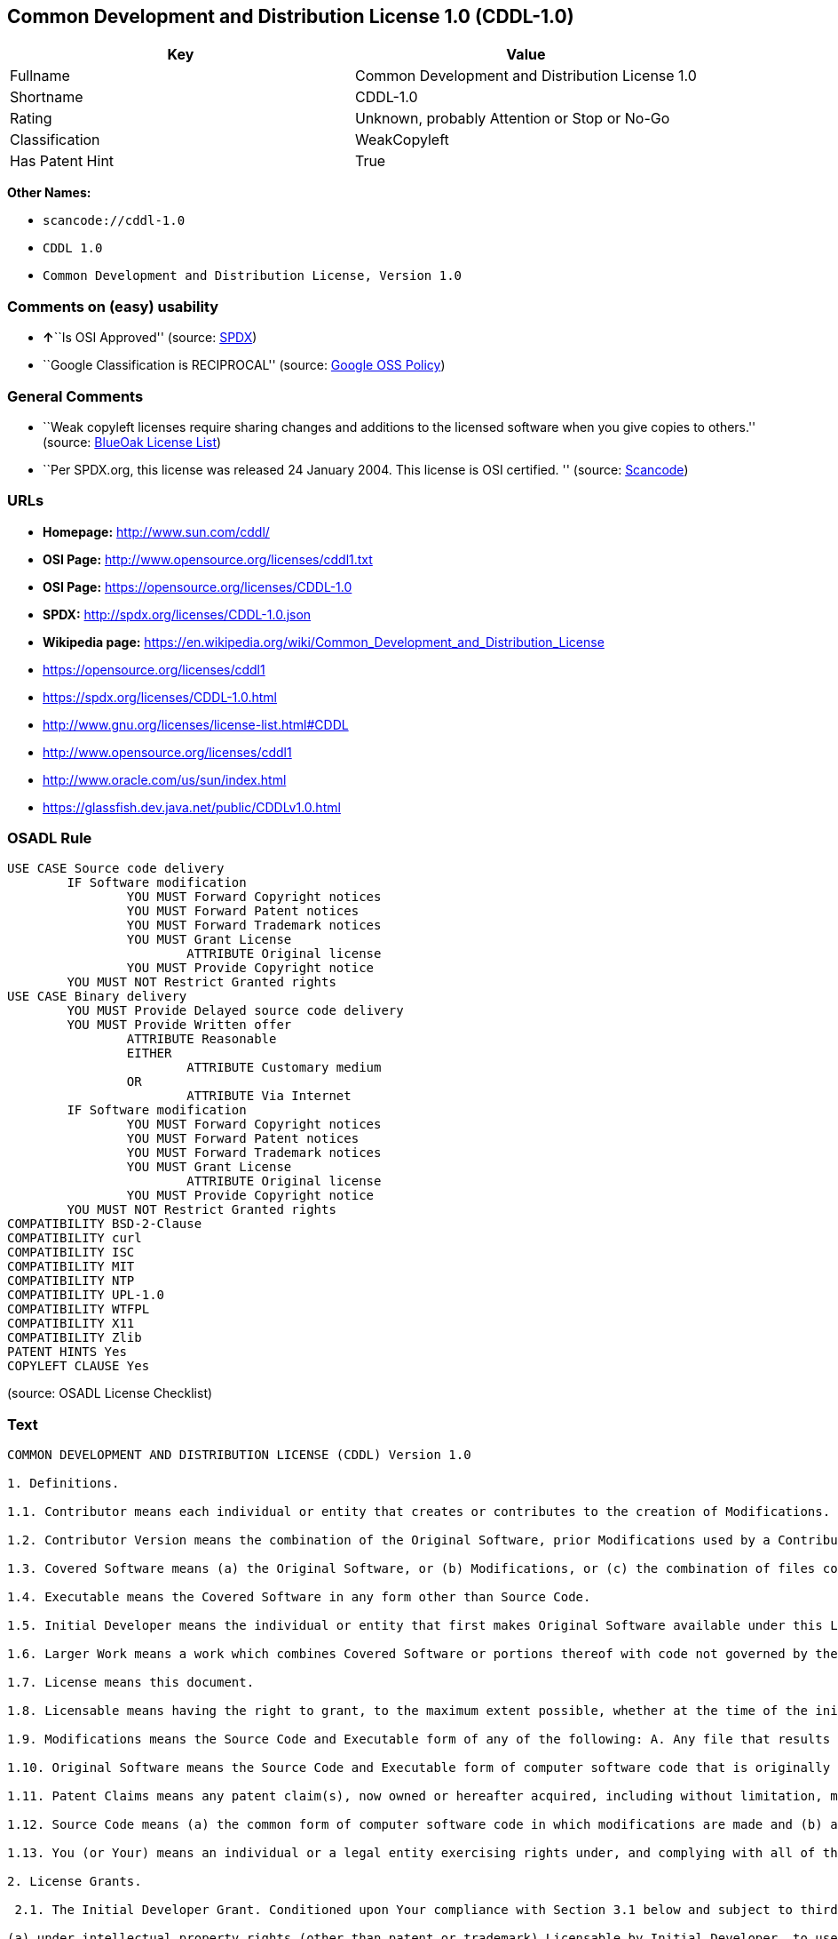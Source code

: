 == Common Development and Distribution License 1.0 (CDDL-1.0)

[cols=",",options="header",]
|===
|Key |Value
|Fullname |Common Development and Distribution License 1.0
|Shortname |CDDL-1.0
|Rating |Unknown, probably Attention or Stop or No-Go
|Classification |WeakCopyleft
|Has Patent Hint |True
|===

*Other Names:*

* `+scancode://cddl-1.0+`
* `+CDDL 1.0+`
* `+Common Development and Distribution License, Version 1.0+`

=== Comments on (easy) usability

* **↑**``Is OSI Approved'' (source:
https://spdx.org/licenses/CDDL-1.0.html[SPDX])
* ``Google Classification is RECIPROCAL'' (source:
https://opensource.google.com/docs/thirdparty/licenses/[Google OSS
Policy])

=== General Comments

* ``Weak copyleft licenses require sharing changes and additions to the
licensed software when you give copies to others.'' (source:
https://blueoakcouncil.org/copyleft[BlueOak License List])
* ``Per SPDX.org, this license was released 24 January 2004. This
license is OSI certified. '' (source:
https://github.com/nexB/scancode-toolkit/blob/develop/src/licensedcode/data/licenses/cddl-1.0.yml[Scancode])

=== URLs

* *Homepage:* http://www.sun.com/cddl/
* *OSI Page:* http://www.opensource.org/licenses/cddl1.txt
* *OSI Page:* https://opensource.org/licenses/CDDL-1.0
* *SPDX:* http://spdx.org/licenses/CDDL-1.0.json
* *Wikipedia page:*
https://en.wikipedia.org/wiki/Common_Development_and_Distribution_License
* https://opensource.org/licenses/cddl1
* https://spdx.org/licenses/CDDL-1.0.html
* http://www.gnu.org/licenses/license-list.html#CDDL
* http://www.opensource.org/licenses/cddl1
* http://www.oracle.com/us/sun/index.html
* https://glassfish.dev.java.net/public/CDDLv1.0.html

=== OSADL Rule

....
USE CASE Source code delivery
	IF Software modification
		YOU MUST Forward Copyright notices
		YOU MUST Forward Patent notices
		YOU MUST Forward Trademark notices
		YOU MUST Grant License
			ATTRIBUTE Original license
		YOU MUST Provide Copyright notice
	YOU MUST NOT Restrict Granted rights
USE CASE Binary delivery
	YOU MUST Provide Delayed source code delivery
	YOU MUST Provide Written offer
		ATTRIBUTE Reasonable
		EITHER
			ATTRIBUTE Customary medium
		OR
			ATTRIBUTE Via Internet
	IF Software modification
		YOU MUST Forward Copyright notices
		YOU MUST Forward Patent notices
		YOU MUST Forward Trademark notices
		YOU MUST Grant License
			ATTRIBUTE Original license
		YOU MUST Provide Copyright notice
	YOU MUST NOT Restrict Granted rights
COMPATIBILITY BSD-2-Clause
COMPATIBILITY curl
COMPATIBILITY ISC
COMPATIBILITY MIT
COMPATIBILITY NTP
COMPATIBILITY UPL-1.0
COMPATIBILITY WTFPL
COMPATIBILITY X11
COMPATIBILITY Zlib
PATENT HINTS Yes
COPYLEFT CLAUSE Yes
....

(source: OSADL License Checklist)

=== Text

....
COMMON DEVELOPMENT AND DISTRIBUTION LICENSE (CDDL) Version 1.0 

1. Definitions.

1.1. Contributor means each individual or entity that creates or contributes to the creation of Modifications.

1.2. Contributor Version means the combination of the Original Software, prior Modifications used by a Contributor (if any), and the Modifications made by that particular Contributor.

1.3. Covered Software means (a) the Original Software, or (b) Modifications, or (c) the combination of files containing Original Software with files containing Modifications, in each case including portions thereof.

1.4. Executable means the Covered Software in any form other than Source Code.

1.5. Initial Developer means the individual or entity that first makes Original Software available under this License.

1.6. Larger Work means a work which combines Covered Software or portions thereof with code not governed by the terms of this License.

1.7. License means this document.

1.8. Licensable means having the right to grant, to the maximum extent possible, whether at the time of the initial grant or subsequently acquired, any and all of the rights conveyed herein.

1.9. Modifications means the Source Code and Executable form of any of the following: A. Any file that results from an addition to, deletion from or modification of the contents of a file containing Original Software or previous Modifications; B. Any new file that contains any part of the Original Software or previous Modification; or C. Any new file that is contributed or otherwise made available under the terms of this License.

1.10. Original Software means the Source Code and Executable form of computer software code that is originally released under this License.

1.11. Patent Claims means any patent claim(s), now owned or hereafter acquired, including without limitation, method, process, and apparatus claims, in any patent Licensable by grantor.

1.12. Source Code means (a) the common form of computer software code in which modifications are made and (b) associated documentation included in or with such code.

1.13. You (or Your) means an individual or a legal entity exercising rights under, and complying with all of the terms of, this License. For legal entities, You includes any entity which controls, is controlled by, or is under common control with You. For purposes of this definition, control means (a) the power, direct or indirect, to cause the direction or management of such entity, whether by contract or otherwise, or (b) ownership of more than fifty percent (50%) of the outstanding shares or beneficial ownership of such entity.

2. License Grants.

 2.1. The Initial Developer Grant. Conditioned upon Your compliance with Section 3.1 below and subject to third party intellectual property claims, the Initial Developer hereby grants You a world-wide, royalty-free, non-exclusive license:

(a) under intellectual property rights (other than patent or trademark) Licensable by Initial Developer, to use, reproduce, modify, display, perform, sublicense and distribute the Original Software (or portions thereof), with or without Modifications, and/or as part of a Larger Work; and

(b) under Patent Claims infringed by the making, using or selling of Original Software, to make, have made, use, practice, sell, and offer for sale, and/or otherwise dispose of the Original Software (or portions thereof);

 (c) The licenses granted in Sections 2.1(a) and (b) are effective on the date Initial Developer first distributes or otherwise makes the Original Software available to a third party under the terms of this License;

 (d) Notwithstanding Section 2.1(b) above, no patent license is granted: (1) for code that You delete from the Original Software, or (2) for infringements caused by: (i) the modification of the Original Software, or (ii) the combination of the Original Software with other software or devices.

2.2. Contributor Grant. Conditioned upon Your compliance with Section 3.1 below and subject to third party intellectual property claims, each Contributor hereby grants You a world-wide, royalty-free, non-exclusive license:

(a) under intellectual property rights (other than patent or trademark) Licensable by Contributor to use, reproduce, modify, display, perform, sublicense and distribute the Modifications created by such Contributor (or portions thereof), either on an unmodified basis, with other Modifications, as Covered Software and/or as part of a Larger Work; and

(b) under Patent Claims infringed by the making, using, or selling of Modifications made by that Contributor either alone and/or in combination with its Contributor Version (or portions of such combination), to make, use, sell, offer for sale, have made, and/or otherwise dispose of: (1) Modifications made by that Contributor (or portions thereof); and (2) the combination of Modifications made by that Contributor with its Contributor Version (or portions of such combination).

(c) The licenses granted in Sections 2.2(a) and 2.2(b) are effective on the date Contributor first distributes or otherwise makes the Modifications available to a third party.

(d) Notwithstanding Section 2.2(b) above, no patent license is granted: (1) for any code that Contributor has deleted from the Contributor Version; (2) for infringements caused by: (i) third party modifications of Contributor Version, or (ii) the combination of Modifications made by that Contributor with other software (except as part of the Contributor Version) or other devices; or (3) under Patent Claims infringed by Covered Software in the absence of Modifications made by that Contributor.

3. Distribution Obligations.

3.1. Availability of Source Code. Any Covered Software that You distribute or otherwise make available in Executable form must also be made available in Source Code form and that Source Code form must be distributed only under the terms of this License. You must include a copy of this License with every copy of the Source Code form of the Covered Software You distribute or otherwise make available. You must inform recipients of any such Covered Software in Executable form as to how they can obtain such Covered Software in Source Code form in a reasonable manner on or through a medium customarily used for software exchange.

3.2. Modifications. The Modifications that You create or to which You contribute are governed by the terms of this License. You represent that You believe Your Modifications are Your original creation(s) and/or You have sufficient rights to grant the rights conveyed by this License.

3.3. Required Notices. You must include a notice in each of Your Modifications that identifies You as the Contributor of the Modification. You may not remove or alter any copyright, patent or trademark notices contained within the Covered Software, or any notices of licensing or any descriptive text giving attribution to any Contributor or the Initial Developer.

3.4. Application of Additional Terms. You may not offer or impose any terms on any Covered Software in Source Code form that alters or restricts the applicable version of this License or the recipients rights hereunder. You may choose to offer, and to charge a fee for, warranty, support, indemnity or liability obligations to one or more recipients of Covered Software. However, you may do so only on Your own behalf, and not on behalf of the Initial Developer or any Contributor. You must make it absolutely clear that any such warranty, support, indemnity or liability obligation is offered by You alone, and You hereby agree to indemnify the Initial Developer and every Contributor for any liability incurred by the Initial Developer or such Contributor as a result of warranty, support, indemnity or liability terms You offer.

3.5. Distribution of Executable Versions. You may distribute the Executable form of the Covered Software under the terms of this License or under the terms of a license of Your choice, which may contain terms different from this License, provided that You are in compliance with the terms of this License and that the license for the Executable form does not attempt to limit or alter the recipients rights in the Source Code form from the rights set forth in this License. If You distribute the Covered Software in Executable form under a different license, You must make it absolutely clear that any terms which differ from this License are offered by You alone, not by the Initial Developer or Contributor. You hereby agree to indemnify the Initial Developer and every Contributor for any liability incurred by the Initial Developer or such Contributor as a result of any such terms You offer.

3.6. Larger Works. You may create a Larger Work by combining Covered Software with other code not governed by the terms of this License and distribute the Larger Work as a single product. In such a case, You must make sure the requirements of this License are fulfilled for the Covered Software.

4. Versions of the License.

4.1. New Versions. Sun Microsystems, Inc. is the initial license steward and may publish revised and/or new versions of this License from time to time. Each version will be given a distinguishing version number. Except as provided in Section 4.3, no one other than the license steward has the right to modify this License.

4.2. Effect of New Versions. You may always continue to use, distribute or otherwise make the Covered Software available under the terms of the version of the License under which You originally received the Covered Software. If the Initial Developer includes a notice in the Original Software prohibiting it from being distributed or otherwise made available under any subsequent version of the License, You must distribute and make the Covered Software available under the terms of the version of the License under which You originally received the Covered Software. Otherwise, You may also choose to use, distribute or otherwise make the Covered Software available under the terms of any subsequent version of the License published by the license steward.

4.3. Modified Versions. When You are an Initial Developer and You want to create a new license for Your Original Software, You may create and use a modified version of this License if You: (a) rename the license and remove any references to the name of the license steward (except to note that the license differs from this License); and (b) otherwise make it clear that the license contains terms which differ from this License.

5. DISCLAIMER OF WARRANTY. COVERED SOFTWARE IS PROVIDED UNDER THIS LICENSE ON AN AS IS BASIS, WITHOUT WARRANTY OF ANY KIND, EITHER EXPRESSED OR IMPLIED, INCLUDING, WITHOUT LIMITATION, WARRANTIES THAT THE COVERED SOFTWARE IS FREE OF DEFECTS, MERCHANTABLE, FIT FOR A PARTICULAR PURPOSE OR NON-INFRINGING. THE ENTIRE RISK AS TO THE QUALITY AND PERFORMANCE OF THE COVERED SOFTWARE IS WITH YOU. SHOULD ANY COVERED SOFTWARE PROVE DEFECTIVE IN ANY RESPECT, YOU (NOT THE INITIAL DEVELOPER OR ANY OTHER CONTRIBUTOR) ASSUME THE COST OF ANY NECESSARY SERVICING, REPAIR OR CORRECTION. THIS DISCLAIMER OF WARRANTY CONSTITUTES AN ESSENTIAL PART OF THIS LICENSE. NO USE OF ANY COVERED SOFTWARE IS AUTHORIZED HEREUNDER EXCEPT UNDER THIS DISCLAIMER.

6. TERMINATION.

6.1. This License and the rights granted hereunder will terminate automatically if You fail to comply with terms herein and fail to cure such breach within 30 days of becoming aware of the breach. Provisions which, by their nature, must remain in effect beyond the termination of this License shall survive.

6.2. If You assert a patent infringement claim (excluding declaratory judgment actions) against Initial Developer or a Contributor (the Initial Developer or Contributor against whom You assert such claim is referred to as Participant) alleging that the Participant Software (meaning the Contributor Version where the Participant is a Contributor or the Original Software where the Participant is the Initial Developer) directly or indirectly infringes any patent, then any and all rights granted directly or indirectly to You by such Participant, the Initial Developer (if the Initial Developer is not the Participant) and all Contributors under Sections 2.1 and/or 2.2 of this License shall, upon 60 days notice from Participant terminate prospectively and automatically at the expiration of such 60 day notice period, unless if within such 60 day period You withdraw Your claim with respect to the Participant Software against such Participant either unilaterally or pursuant to a written agreement with Participant.

6.3. In the event of termination under Sections 6.1 or 6.2 above, all end user licenses that have been validly granted by You or any distributor hereunder prior to termination (excluding licenses granted to You by any distributor) shall survive termination.

7. LIMITATION OF LIABILITY. UNDER NO CIRCUMSTANCES AND UNDER NO LEGAL THEORY, WHETHER TORT (INCLUDING NEGLIGENCE), CONTRACT, OR OTHERWISE, SHALL YOU, THE INITIAL DEVELOPER, ANY OTHER CONTRIBUTOR, OR ANY DISTRIBUTOR OF COVERED SOFTWARE, OR ANY SUPPLIER OF ANY OF SUCH PARTIES, BE LIABLE TO ANY PERSON FOR ANY INDIRECT, SPECIAL, INCIDENTAL, OR CONSEQUENTIAL DAMAGES OF ANY CHARACTER INCLUDING, WITHOUT LIMITATION, DAMAGES FOR LOST PROFITS, LOSS OF GOODWILL, WORK STOPPAGE, COMPUTER FAILURE OR MALFUNCTION, OR ANY AND ALL OTHER COMMERCIAL DAMAGES OR LOSSES, EVEN IF SUCH PARTY SHALL HAVE BEEN INFORMED OF THE POSSIBILITY OF SUCH DAMAGES. THIS LIMITATION OF LIABILITY SHALL NOT APPLY TO LIABILITY FOR DEATH OR PERSONAL INJURY RESULTING FROM SUCH PARTYS NEGLIGENCE TO THE EXTENT APPLICABLE LAW PROHIBITS SUCH LIMITATION. SOME JURISDICTIONS DO NOT ALLOW THE EXCLUSION OR LIMITATION OF INCIDENTAL OR CONSEQUENTIAL DAMAGES, SO THIS EXCLUSION AND LIMITATION MAY NOT APPLY TO YOU.

8. U.S. GOVERNMENT END USERS. The Covered Software is a commercial item, as that term is defined in 48 C.F.R. 2.101 (Oct. 1995), consisting of commercial computer software (as that term is defined at 48 C.F.R.  252.227-7014(a)(1)) and commercial computer software documentation as such terms are used in 48 C.F.R. 12.212 (Sept. 1995). Consistent with 48 C.F.R. 12.212 and 48 C.F.R. 227.7202-1 through 227.7202-4 (June 1995), all U.S. Government End Users acquire Covered Software with only those rights set forth herein. This U.S. Government Rights clause is in lieu of, and supersedes, any other FAR, DFAR, or other clause or provision that addresses Government rights in computer software under this License.

9. MISCELLANEOUS. This License represents the complete agreement concerning subject matter hereof. If any provision of this License is held to be unenforceable, such provision shall be reformed only to the extent necessary to make it enforceable. This License shall be governed by the law of the jurisdiction specified in a notice contained within the Original Software (except to the extent applicable law, if any, provides otherwise), excluding such jurisdictions conflict-of-law provisions. Any litigation relating to this License shall be subject to the jurisdiction of the courts located in the jurisdiction and venue specified in a notice contained within the Original Software, with the losing party responsible for costs, including, without limitation, court costs and reasonable attorneys fees and expenses. The application of the United Nations Convention on Contracts for the International Sale of Goods is expressly excluded. Any law or regulation which provides that the language of a contract shall be construed against the drafter shall not apply to this License. You agree that You alone are responsible for compliance with the United States export administration regulations (and the export control laws and regulation of any other countries) when You use, distribute or otherwise make available any Covered Software.

10. RESPONSIBILITY FOR CLAIMS. As between Initial Developer and the Contributors, each party is responsible for claims and damages arising, directly or indirectly, out of its utilization of rights under this License and You agree to work with Initial Developer and Contributors to distribute such responsibility on an equitable basis. Nothing herein is intended or shall be deemed to constitute any admission of liability.

NOTICE PURSUANT TO SECTION 9 OF THE COMMON DEVELOPMENT AND DISTRIBUTION LICENSE (CDDL) The code released under the CDDL shall be governed by the laws of the State of California (excluding conflict-of-law provisions). Any litigation relating to this License shall be subject to the jurisdiction of the Federal Courts of the Northern District of California and the state courts of the State of California, with venue lying in Santa Clara County, California.
....

'''''

=== Raw Data

* https://spdx.org/licenses/CDDL-1.0.html[SPDX]
* https://blueoakcouncil.org/copyleft[BlueOak License List]
* https://github.com/OpenChain-Project/curriculum/raw/ddf1e879341adbd9b297cd67c5d5c16b2076540b/policy-template/Open%20Source%20Policy%20Template%20for%20OpenChain%20Specification%201.2.ods[OpenChainPolicyTemplate]
* https://github.com/nexB/scancode-toolkit/blob/develop/src/licensedcode/data/licenses/cddl-1.0.yml[Scancode]
* https://www.osadl.org/fileadmin/checklists/unreflicenses/CDDL-1.0.txt[OSADL
License Checklist]
* https://opensource.org/licenses/[OpenSourceInitiative]
* https://github.com/finos/OSLC-handbook/blob/master/src/CDDL-1.0.yaml[finos/OSLC-handbook]
* https://en.wikipedia.org/wiki/Comparison_of_free_and_open-source_software_licenses[Wikipedia]
* https://opensource.google.com/docs/thirdparty/licenses/[Google OSS
Policy]
* https://github.com/okfn/licenses/blob/master/licenses.csv[Open
Knowledge International]

....
{
    "__impliedNames": [
        "CDDL-1.0",
        "Common Development and Distribution License 1.0",
        "scancode://cddl-1.0",
        "CDDL 1.0",
        "Common Development and Distribution License, Version 1.0"
    ],
    "__impliedId": "CDDL-1.0",
    "__impliedAmbiguousNames": [
        "Common Development and Distribution License"
    ],
    "__impliedComments": [
        [
            "BlueOak License List",
            [
                "Weak copyleft licenses require sharing changes and additions to the licensed software when you give copies to others."
            ]
        ],
        [
            "Scancode",
            [
                "Per SPDX.org, this license was released 24 January 2004. This license is\nOSI certified.\n"
            ]
        ]
    ],
    "__hasPatentHint": true,
    "facts": {
        "Open Knowledge International": {
            "is_generic": null,
            "status": "active",
            "domain_software": true,
            "url": "https://opensource.org/licenses/CDDL-1.0",
            "maintainer": "",
            "od_conformance": "not reviewed",
            "_sourceURL": "https://github.com/okfn/licenses/blob/master/licenses.csv",
            "domain_data": false,
            "osd_conformance": "approved",
            "id": "CDDL-1.0",
            "title": "Common Development and Distribution License 1.0",
            "_implications": {
                "__impliedNames": [
                    "CDDL-1.0",
                    "Common Development and Distribution License 1.0"
                ],
                "__impliedId": "CDDL-1.0",
                "__impliedURLs": [
                    [
                        null,
                        "https://opensource.org/licenses/CDDL-1.0"
                    ]
                ]
            },
            "domain_content": false
        },
        "SPDX": {
            "isSPDXLicenseDeprecated": false,
            "spdxFullName": "Common Development and Distribution License 1.0",
            "spdxDetailsURL": "http://spdx.org/licenses/CDDL-1.0.json",
            "_sourceURL": "https://spdx.org/licenses/CDDL-1.0.html",
            "spdxLicIsOSIApproved": true,
            "spdxSeeAlso": [
                "https://opensource.org/licenses/cddl1"
            ],
            "_implications": {
                "__impliedNames": [
                    "CDDL-1.0",
                    "Common Development and Distribution License 1.0"
                ],
                "__impliedId": "CDDL-1.0",
                "__impliedJudgement": [
                    [
                        "SPDX",
                        {
                            "tag": "PositiveJudgement",
                            "contents": "Is OSI Approved"
                        }
                    ]
                ],
                "__isOsiApproved": true,
                "__impliedURLs": [
                    [
                        "SPDX",
                        "http://spdx.org/licenses/CDDL-1.0.json"
                    ],
                    [
                        null,
                        "https://opensource.org/licenses/cddl1"
                    ]
                ]
            },
            "spdxLicenseId": "CDDL-1.0"
        },
        "OSADL License Checklist": {
            "_sourceURL": "https://www.osadl.org/fileadmin/checklists/unreflicenses/CDDL-1.0.txt",
            "spdxId": "CDDL-1.0",
            "osadlRule": "USE CASE Source code delivery\n\tIF Software modification\n\t\tYOU MUST Forward Copyright notices\n\t\tYOU MUST Forward Patent notices\n\t\tYOU MUST Forward Trademark notices\n\t\tYOU MUST Grant License\n\t\t\tATTRIBUTE Original license\n\t\tYOU MUST Provide Copyright notice\n\tYOU MUST NOT Restrict Granted rights\nUSE CASE Binary delivery\n\tYOU MUST Provide Delayed source code delivery\n\tYOU MUST Provide Written offer\n\t\tATTRIBUTE Reasonable\n\t\tEITHER\n\t\t\tATTRIBUTE Customary medium\n\t\tOR\r\n\t\t\tATTRIBUTE Via Internet\n\tIF Software modification\n\t\tYOU MUST Forward Copyright notices\n\t\tYOU MUST Forward Patent notices\n\t\tYOU MUST Forward Trademark notices\n\t\tYOU MUST Grant License\n\t\t\tATTRIBUTE Original license\n\t\tYOU MUST Provide Copyright notice\n\tYOU MUST NOT Restrict Granted rights\nCOMPATIBILITY BSD-2-Clause\r\nCOMPATIBILITY curl\r\nCOMPATIBILITY ISC\r\nCOMPATIBILITY MIT\r\nCOMPATIBILITY NTP\r\nCOMPATIBILITY UPL-1.0\r\nCOMPATIBILITY WTFPL\r\nCOMPATIBILITY X11\r\nCOMPATIBILITY Zlib\r\nPATENT HINTS Yes\nCOPYLEFT CLAUSE Yes\n",
            "_implications": {
                "__impliedNames": [
                    "CDDL-1.0"
                ],
                "__hasPatentHint": true,
                "__impliedCopyleft": [
                    [
                        "OSADL License Checklist",
                        "Copyleft"
                    ]
                ],
                "__calculatedCopyleft": "Copyleft"
            }
        },
        "Scancode": {
            "otherUrls": [
                "http://www.gnu.org/licenses/license-list.html#CDDL",
                "http://www.opensource.org/licenses/cddl1",
                "http://www.oracle.com/us/sun/index.html",
                "https://glassfish.dev.java.net/public/CDDLv1.0.html",
                "https://opensource.org/licenses/cddl1"
            ],
            "homepageUrl": "http://www.sun.com/cddl/",
            "shortName": "CDDL 1.0",
            "textUrls": null,
            "text": "COMMON DEVELOPMENT AND DISTRIBUTION LICENSE (CDDL) Version 1.0 \n\n1. Definitions.\n\n1.1. Contributor means each individual or entity that creates or contributes to the creation of Modifications.\n\n1.2. Contributor Version means the combination of the Original Software, prior Modifications used by a Contributor (if any), and the Modifications made by that particular Contributor.\n\n1.3. Covered Software means (a) the Original Software, or (b) Modifications, or (c) the combination of files containing Original Software with files containing Modifications, in each case including portions thereof.\n\n1.4. Executable means the Covered Software in any form other than Source Code.\n\n1.5. Initial Developer means the individual or entity that first makes Original Software available under this License.\n\n1.6. Larger Work means a work which combines Covered Software or portions thereof with code not governed by the terms of this License.\n\n1.7. License means this document.\n\n1.8. Licensable means having the right to grant, to the maximum extent possible, whether at the time of the initial grant or subsequently acquired, any and all of the rights conveyed herein.\n\n1.9. Modifications means the Source Code and Executable form of any of the following: A. Any file that results from an addition to, deletion from or modification of the contents of a file containing Original Software or previous Modifications; B. Any new file that contains any part of the Original Software or previous Modification; or C. Any new file that is contributed or otherwise made available under the terms of this License.\n\n1.10. Original Software means the Source Code and Executable form of computer software code that is originally released under this License.\n\n1.11. Patent Claims means any patent claim(s), now owned or hereafter acquired, including without limitation, method, process, and apparatus claims, in any patent Licensable by grantor.\n\n1.12. Source Code means (a) the common form of computer software code in which modifications are made and (b) associated documentation included in or with such code.\n\n1.13. You (or Your) means an individual or a legal entity exercising rights under, and complying with all of the terms of, this License. For legal entities, You includes any entity which controls, is controlled by, or is under common control with You. For purposes of this definition, control means (a) the power, direct or indirect, to cause the direction or management of such entity, whether by contract or otherwise, or (b) ownership of more than fifty percent (50%) of the outstanding shares or beneficial ownership of such entity.\n\n2. License Grants.\n\n 2.1. The Initial Developer Grant. Conditioned upon Your compliance with Section 3.1 below and subject to third party intellectual property claims, the Initial Developer hereby grants You a world-wide, royalty-free, non-exclusive license:\n\n(a) under intellectual property rights (other than patent or trademark) Licensable by Initial Developer, to use, reproduce, modify, display, perform, sublicense and distribute the Original Software (or portions thereof), with or without Modifications, and/or as part of a Larger Work; and\n\n(b) under Patent Claims infringed by the making, using or selling of Original Software, to make, have made, use, practice, sell, and offer for sale, and/or otherwise dispose of the Original Software (or portions thereof);\n\n (c) The licenses granted in Sections 2.1(a) and (b) are effective on the date Initial Developer first distributes or otherwise makes the Original Software available to a third party under the terms of this License;\n\n (d) Notwithstanding Section 2.1(b) above, no patent license is granted: (1) for code that You delete from the Original Software, or (2) for infringements caused by: (i) the modification of the Original Software, or (ii) the combination of the Original Software with other software or devices.\n\n2.2. Contributor Grant. Conditioned upon Your compliance with Section 3.1 below and subject to third party intellectual property claims, each Contributor hereby grants You a world-wide, royalty-free, non-exclusive license:\n\n(a) under intellectual property rights (other than patent or trademark) Licensable by Contributor to use, reproduce, modify, display, perform, sublicense and distribute the Modifications created by such Contributor (or portions thereof), either on an unmodified basis, with other Modifications, as Covered Software and/or as part of a Larger Work; and\n\n(b) under Patent Claims infringed by the making, using, or selling of Modifications made by that Contributor either alone and/or in combination with its Contributor Version (or portions of such combination), to make, use, sell, offer for sale, have made, and/or otherwise dispose of: (1) Modifications made by that Contributor (or portions thereof); and (2) the combination of Modifications made by that Contributor with its Contributor Version (or portions of such combination).\n\n(c) The licenses granted in Sections 2.2(a) and 2.2(b) are effective on the date Contributor first distributes or otherwise makes the Modifications available to a third party.\n\n(d) Notwithstanding Section 2.2(b) above, no patent license is granted: (1) for any code that Contributor has deleted from the Contributor Version; (2) for infringements caused by: (i) third party modifications of Contributor Version, or (ii) the combination of Modifications made by that Contributor with other software (except as part of the Contributor Version) or other devices; or (3) under Patent Claims infringed by Covered Software in the absence of Modifications made by that Contributor.\n\n3. Distribution Obligations.\n\n3.1. Availability of Source Code. Any Covered Software that You distribute or otherwise make available in Executable form must also be made available in Source Code form and that Source Code form must be distributed only under the terms of this License. You must include a copy of this License with every copy of the Source Code form of the Covered Software You distribute or otherwise make available. You must inform recipients of any such Covered Software in Executable form as to how they can obtain such Covered Software in Source Code form in a reasonable manner on or through a medium customarily used for software exchange.\n\n3.2. Modifications. The Modifications that You create or to which You contribute are governed by the terms of this License. You represent that You believe Your Modifications are Your original creation(s) and/or You have sufficient rights to grant the rights conveyed by this License.\n\n3.3. Required Notices. You must include a notice in each of Your Modifications that identifies You as the Contributor of the Modification. You may not remove or alter any copyright, patent or trademark notices contained within the Covered Software, or any notices of licensing or any descriptive text giving attribution to any Contributor or the Initial Developer.\n\n3.4. Application of Additional Terms. You may not offer or impose any terms on any Covered Software in Source Code form that alters or restricts the applicable version of this License or the recipients rights hereunder. You may choose to offer, and to charge a fee for, warranty, support, indemnity or liability obligations to one or more recipients of Covered Software. However, you may do so only on Your own behalf, and not on behalf of the Initial Developer or any Contributor. You must make it absolutely clear that any such warranty, support, indemnity or liability obligation is offered by You alone, and You hereby agree to indemnify the Initial Developer and every Contributor for any liability incurred by the Initial Developer or such Contributor as a result of warranty, support, indemnity or liability terms You offer.\n\n3.5. Distribution of Executable Versions. You may distribute the Executable form of the Covered Software under the terms of this License or under the terms of a license of Your choice, which may contain terms different from this License, provided that You are in compliance with the terms of this License and that the license for the Executable form does not attempt to limit or alter the recipients rights in the Source Code form from the rights set forth in this License. If You distribute the Covered Software in Executable form under a different license, You must make it absolutely clear that any terms which differ from this License are offered by You alone, not by the Initial Developer or Contributor. You hereby agree to indemnify the Initial Developer and every Contributor for any liability incurred by the Initial Developer or such Contributor as a result of any such terms You offer.\n\n3.6. Larger Works. You may create a Larger Work by combining Covered Software with other code not governed by the terms of this License and distribute the Larger Work as a single product. In such a case, You must make sure the requirements of this License are fulfilled for the Covered Software.\n\n4. Versions of the License.\n\n4.1. New Versions. Sun Microsystems, Inc. is the initial license steward and may publish revised and/or new versions of this License from time to time. Each version will be given a distinguishing version number. Except as provided in Section 4.3, no one other than the license steward has the right to modify this License.\n\n4.2. Effect of New Versions. You may always continue to use, distribute or otherwise make the Covered Software available under the terms of the version of the License under which You originally received the Covered Software. If the Initial Developer includes a notice in the Original Software prohibiting it from being distributed or otherwise made available under any subsequent version of the License, You must distribute and make the Covered Software available under the terms of the version of the License under which You originally received the Covered Software. Otherwise, You may also choose to use, distribute or otherwise make the Covered Software available under the terms of any subsequent version of the License published by the license steward.\n\n4.3. Modified Versions. When You are an Initial Developer and You want to create a new license for Your Original Software, You may create and use a modified version of this License if You: (a) rename the license and remove any references to the name of the license steward (except to note that the license differs from this License); and (b) otherwise make it clear that the license contains terms which differ from this License.\n\n5. DISCLAIMER OF WARRANTY. COVERED SOFTWARE IS PROVIDED UNDER THIS LICENSE ON AN AS IS BASIS, WITHOUT WARRANTY OF ANY KIND, EITHER EXPRESSED OR IMPLIED, INCLUDING, WITHOUT LIMITATION, WARRANTIES THAT THE COVERED SOFTWARE IS FREE OF DEFECTS, MERCHANTABLE, FIT FOR A PARTICULAR PURPOSE OR NON-INFRINGING. THE ENTIRE RISK AS TO THE QUALITY AND PERFORMANCE OF THE COVERED SOFTWARE IS WITH YOU. SHOULD ANY COVERED SOFTWARE PROVE DEFECTIVE IN ANY RESPECT, YOU (NOT THE INITIAL DEVELOPER OR ANY OTHER CONTRIBUTOR) ASSUME THE COST OF ANY NECESSARY SERVICING, REPAIR OR CORRECTION. THIS DISCLAIMER OF WARRANTY CONSTITUTES AN ESSENTIAL PART OF THIS LICENSE. NO USE OF ANY COVERED SOFTWARE IS AUTHORIZED HEREUNDER EXCEPT UNDER THIS DISCLAIMER.\n\n6. TERMINATION.\n\n6.1. This License and the rights granted hereunder will terminate automatically if You fail to comply with terms herein and fail to cure such breach within 30 days of becoming aware of the breach. Provisions which, by their nature, must remain in effect beyond the termination of this License shall survive.\n\n6.2. If You assert a patent infringement claim (excluding declaratory judgment actions) against Initial Developer or a Contributor (the Initial Developer or Contributor against whom You assert such claim is referred to as Participant) alleging that the Participant Software (meaning the Contributor Version where the Participant is a Contributor or the Original Software where the Participant is the Initial Developer) directly or indirectly infringes any patent, then any and all rights granted directly or indirectly to You by such Participant, the Initial Developer (if the Initial Developer is not the Participant) and all Contributors under Sections 2.1 and/or 2.2 of this License shall, upon 60 days notice from Participant terminate prospectively and automatically at the expiration of such 60 day notice period, unless if within such 60 day period You withdraw Your claim with respect to the Participant Software against such Participant either unilaterally or pursuant to a written agreement with Participant.\n\n6.3. In the event of termination under Sections 6.1 or 6.2 above, all end user licenses that have been validly granted by You or any distributor hereunder prior to termination (excluding licenses granted to You by any distributor) shall survive termination.\n\n7. LIMITATION OF LIABILITY. UNDER NO CIRCUMSTANCES AND UNDER NO LEGAL THEORY, WHETHER TORT (INCLUDING NEGLIGENCE), CONTRACT, OR OTHERWISE, SHALL YOU, THE INITIAL DEVELOPER, ANY OTHER CONTRIBUTOR, OR ANY DISTRIBUTOR OF COVERED SOFTWARE, OR ANY SUPPLIER OF ANY OF SUCH PARTIES, BE LIABLE TO ANY PERSON FOR ANY INDIRECT, SPECIAL, INCIDENTAL, OR CONSEQUENTIAL DAMAGES OF ANY CHARACTER INCLUDING, WITHOUT LIMITATION, DAMAGES FOR LOST PROFITS, LOSS OF GOODWILL, WORK STOPPAGE, COMPUTER FAILURE OR MALFUNCTION, OR ANY AND ALL OTHER COMMERCIAL DAMAGES OR LOSSES, EVEN IF SUCH PARTY SHALL HAVE BEEN INFORMED OF THE POSSIBILITY OF SUCH DAMAGES. THIS LIMITATION OF LIABILITY SHALL NOT APPLY TO LIABILITY FOR DEATH OR PERSONAL INJURY RESULTING FROM SUCH PARTYS NEGLIGENCE TO THE EXTENT APPLICABLE LAW PROHIBITS SUCH LIMITATION. SOME JURISDICTIONS DO NOT ALLOW THE EXCLUSION OR LIMITATION OF INCIDENTAL OR CONSEQUENTIAL DAMAGES, SO THIS EXCLUSION AND LIMITATION MAY NOT APPLY TO YOU.\n\n8. U.S. GOVERNMENT END USERS. The Covered Software is a commercial item, as that term is defined in 48 C.F.R. 2.101 (Oct. 1995), consisting of commercial computer software (as that term is defined at 48 C.F.R.  252.227-7014(a)(1)) and commercial computer software documentation as such terms are used in 48 C.F.R. 12.212 (Sept. 1995). Consistent with 48 C.F.R. 12.212 and 48 C.F.R. 227.7202-1 through 227.7202-4 (June 1995), all U.S. Government End Users acquire Covered Software with only those rights set forth herein. This U.S. Government Rights clause is in lieu of, and supersedes, any other FAR, DFAR, or other clause or provision that addresses Government rights in computer software under this License.\n\n9. MISCELLANEOUS. This License represents the complete agreement concerning subject matter hereof. If any provision of this License is held to be unenforceable, such provision shall be reformed only to the extent necessary to make it enforceable. This License shall be governed by the law of the jurisdiction specified in a notice contained within the Original Software (except to the extent applicable law, if any, provides otherwise), excluding such jurisdictions conflict-of-law provisions. Any litigation relating to this License shall be subject to the jurisdiction of the courts located in the jurisdiction and venue specified in a notice contained within the Original Software, with the losing party responsible for costs, including, without limitation, court costs and reasonable attorneys fees and expenses. The application of the United Nations Convention on Contracts for the International Sale of Goods is expressly excluded. Any law or regulation which provides that the language of a contract shall be construed against the drafter shall not apply to this License. You agree that You alone are responsible for compliance with the United States export administration regulations (and the export control laws and regulation of any other countries) when You use, distribute or otherwise make available any Covered Software.\n\n10. RESPONSIBILITY FOR CLAIMS. As between Initial Developer and the Contributors, each party is responsible for claims and damages arising, directly or indirectly, out of its utilization of rights under this License and You agree to work with Initial Developer and Contributors to distribute such responsibility on an equitable basis. Nothing herein is intended or shall be deemed to constitute any admission of liability.\n\nNOTICE PURSUANT TO SECTION 9 OF THE COMMON DEVELOPMENT AND DISTRIBUTION LICENSE (CDDL) The code released under the CDDL shall be governed by the laws of the State of California (excluding conflict-of-law provisions). Any litigation relating to this License shall be subject to the jurisdiction of the Federal Courts of the Northern District of California and the state courts of the State of California, with venue lying in Santa Clara County, California.",
            "category": "Copyleft Limited",
            "osiUrl": "http://www.opensource.org/licenses/cddl1.txt",
            "owner": "Oracle Corporation",
            "_sourceURL": "https://github.com/nexB/scancode-toolkit/blob/develop/src/licensedcode/data/licenses/cddl-1.0.yml",
            "key": "cddl-1.0",
            "name": "Common Development and Distribution License 1.0",
            "spdxId": "CDDL-1.0",
            "notes": "Per SPDX.org, this license was released 24 January 2004. This license is\nOSI certified.\n",
            "_implications": {
                "__impliedNames": [
                    "scancode://cddl-1.0",
                    "CDDL 1.0",
                    "CDDL-1.0"
                ],
                "__impliedId": "CDDL-1.0",
                "__impliedComments": [
                    [
                        "Scancode",
                        [
                            "Per SPDX.org, this license was released 24 January 2004. This license is\nOSI certified.\n"
                        ]
                    ]
                ],
                "__impliedCopyleft": [
                    [
                        "Scancode",
                        "WeakCopyleft"
                    ]
                ],
                "__calculatedCopyleft": "WeakCopyleft",
                "__impliedText": "COMMON DEVELOPMENT AND DISTRIBUTION LICENSE (CDDL) Version 1.0 \n\n1. Definitions.\n\n1.1. Contributor means each individual or entity that creates or contributes to the creation of Modifications.\n\n1.2. Contributor Version means the combination of the Original Software, prior Modifications used by a Contributor (if any), and the Modifications made by that particular Contributor.\n\n1.3. Covered Software means (a) the Original Software, or (b) Modifications, or (c) the combination of files containing Original Software with files containing Modifications, in each case including portions thereof.\n\n1.4. Executable means the Covered Software in any form other than Source Code.\n\n1.5. Initial Developer means the individual or entity that first makes Original Software available under this License.\n\n1.6. Larger Work means a work which combines Covered Software or portions thereof with code not governed by the terms of this License.\n\n1.7. License means this document.\n\n1.8. Licensable means having the right to grant, to the maximum extent possible, whether at the time of the initial grant or subsequently acquired, any and all of the rights conveyed herein.\n\n1.9. Modifications means the Source Code and Executable form of any of the following: A. Any file that results from an addition to, deletion from or modification of the contents of a file containing Original Software or previous Modifications; B. Any new file that contains any part of the Original Software or previous Modification; or C. Any new file that is contributed or otherwise made available under the terms of this License.\n\n1.10. Original Software means the Source Code and Executable form of computer software code that is originally released under this License.\n\n1.11. Patent Claims means any patent claim(s), now owned or hereafter acquired, including without limitation, method, process, and apparatus claims, in any patent Licensable by grantor.\n\n1.12. Source Code means (a) the common form of computer software code in which modifications are made and (b) associated documentation included in or with such code.\n\n1.13. You (or Your) means an individual or a legal entity exercising rights under, and complying with all of the terms of, this License. For legal entities, You includes any entity which controls, is controlled by, or is under common control with You. For purposes of this definition, control means (a) the power, direct or indirect, to cause the direction or management of such entity, whether by contract or otherwise, or (b) ownership of more than fifty percent (50%) of the outstanding shares or beneficial ownership of such entity.\n\n2. License Grants.\n\n 2.1. The Initial Developer Grant. Conditioned upon Your compliance with Section 3.1 below and subject to third party intellectual property claims, the Initial Developer hereby grants You a world-wide, royalty-free, non-exclusive license:\n\n(a) under intellectual property rights (other than patent or trademark) Licensable by Initial Developer, to use, reproduce, modify, display, perform, sublicense and distribute the Original Software (or portions thereof), with or without Modifications, and/or as part of a Larger Work; and\n\n(b) under Patent Claims infringed by the making, using or selling of Original Software, to make, have made, use, practice, sell, and offer for sale, and/or otherwise dispose of the Original Software (or portions thereof);\n\n (c) The licenses granted in Sections 2.1(a) and (b) are effective on the date Initial Developer first distributes or otherwise makes the Original Software available to a third party under the terms of this License;\n\n (d) Notwithstanding Section 2.1(b) above, no patent license is granted: (1) for code that You delete from the Original Software, or (2) for infringements caused by: (i) the modification of the Original Software, or (ii) the combination of the Original Software with other software or devices.\n\n2.2. Contributor Grant. Conditioned upon Your compliance with Section 3.1 below and subject to third party intellectual property claims, each Contributor hereby grants You a world-wide, royalty-free, non-exclusive license:\n\n(a) under intellectual property rights (other than patent or trademark) Licensable by Contributor to use, reproduce, modify, display, perform, sublicense and distribute the Modifications created by such Contributor (or portions thereof), either on an unmodified basis, with other Modifications, as Covered Software and/or as part of a Larger Work; and\n\n(b) under Patent Claims infringed by the making, using, or selling of Modifications made by that Contributor either alone and/or in combination with its Contributor Version (or portions of such combination), to make, use, sell, offer for sale, have made, and/or otherwise dispose of: (1) Modifications made by that Contributor (or portions thereof); and (2) the combination of Modifications made by that Contributor with its Contributor Version (or portions of such combination).\n\n(c) The licenses granted in Sections 2.2(a) and 2.2(b) are effective on the date Contributor first distributes or otherwise makes the Modifications available to a third party.\n\n(d) Notwithstanding Section 2.2(b) above, no patent license is granted: (1) for any code that Contributor has deleted from the Contributor Version; (2) for infringements caused by: (i) third party modifications of Contributor Version, or (ii) the combination of Modifications made by that Contributor with other software (except as part of the Contributor Version) or other devices; or (3) under Patent Claims infringed by Covered Software in the absence of Modifications made by that Contributor.\n\n3. Distribution Obligations.\n\n3.1. Availability of Source Code. Any Covered Software that You distribute or otherwise make available in Executable form must also be made available in Source Code form and that Source Code form must be distributed only under the terms of this License. You must include a copy of this License with every copy of the Source Code form of the Covered Software You distribute or otherwise make available. You must inform recipients of any such Covered Software in Executable form as to how they can obtain such Covered Software in Source Code form in a reasonable manner on or through a medium customarily used for software exchange.\n\n3.2. Modifications. The Modifications that You create or to which You contribute are governed by the terms of this License. You represent that You believe Your Modifications are Your original creation(s) and/or You have sufficient rights to grant the rights conveyed by this License.\n\n3.3. Required Notices. You must include a notice in each of Your Modifications that identifies You as the Contributor of the Modification. You may not remove or alter any copyright, patent or trademark notices contained within the Covered Software, or any notices of licensing or any descriptive text giving attribution to any Contributor or the Initial Developer.\n\n3.4. Application of Additional Terms. You may not offer or impose any terms on any Covered Software in Source Code form that alters or restricts the applicable version of this License or the recipients rights hereunder. You may choose to offer, and to charge a fee for, warranty, support, indemnity or liability obligations to one or more recipients of Covered Software. However, you may do so only on Your own behalf, and not on behalf of the Initial Developer or any Contributor. You must make it absolutely clear that any such warranty, support, indemnity or liability obligation is offered by You alone, and You hereby agree to indemnify the Initial Developer and every Contributor for any liability incurred by the Initial Developer or such Contributor as a result of warranty, support, indemnity or liability terms You offer.\n\n3.5. Distribution of Executable Versions. You may distribute the Executable form of the Covered Software under the terms of this License or under the terms of a license of Your choice, which may contain terms different from this License, provided that You are in compliance with the terms of this License and that the license for the Executable form does not attempt to limit or alter the recipients rights in the Source Code form from the rights set forth in this License. If You distribute the Covered Software in Executable form under a different license, You must make it absolutely clear that any terms which differ from this License are offered by You alone, not by the Initial Developer or Contributor. You hereby agree to indemnify the Initial Developer and every Contributor for any liability incurred by the Initial Developer or such Contributor as a result of any such terms You offer.\n\n3.6. Larger Works. You may create a Larger Work by combining Covered Software with other code not governed by the terms of this License and distribute the Larger Work as a single product. In such a case, You must make sure the requirements of this License are fulfilled for the Covered Software.\n\n4. Versions of the License.\n\n4.1. New Versions. Sun Microsystems, Inc. is the initial license steward and may publish revised and/or new versions of this License from time to time. Each version will be given a distinguishing version number. Except as provided in Section 4.3, no one other than the license steward has the right to modify this License.\n\n4.2. Effect of New Versions. You may always continue to use, distribute or otherwise make the Covered Software available under the terms of the version of the License under which You originally received the Covered Software. If the Initial Developer includes a notice in the Original Software prohibiting it from being distributed or otherwise made available under any subsequent version of the License, You must distribute and make the Covered Software available under the terms of the version of the License under which You originally received the Covered Software. Otherwise, You may also choose to use, distribute or otherwise make the Covered Software available under the terms of any subsequent version of the License published by the license steward.\n\n4.3. Modified Versions. When You are an Initial Developer and You want to create a new license for Your Original Software, You may create and use a modified version of this License if You: (a) rename the license and remove any references to the name of the license steward (except to note that the license differs from this License); and (b) otherwise make it clear that the license contains terms which differ from this License.\n\n5. DISCLAIMER OF WARRANTY. COVERED SOFTWARE IS PROVIDED UNDER THIS LICENSE ON AN AS IS BASIS, WITHOUT WARRANTY OF ANY KIND, EITHER EXPRESSED OR IMPLIED, INCLUDING, WITHOUT LIMITATION, WARRANTIES THAT THE COVERED SOFTWARE IS FREE OF DEFECTS, MERCHANTABLE, FIT FOR A PARTICULAR PURPOSE OR NON-INFRINGING. THE ENTIRE RISK AS TO THE QUALITY AND PERFORMANCE OF THE COVERED SOFTWARE IS WITH YOU. SHOULD ANY COVERED SOFTWARE PROVE DEFECTIVE IN ANY RESPECT, YOU (NOT THE INITIAL DEVELOPER OR ANY OTHER CONTRIBUTOR) ASSUME THE COST OF ANY NECESSARY SERVICING, REPAIR OR CORRECTION. THIS DISCLAIMER OF WARRANTY CONSTITUTES AN ESSENTIAL PART OF THIS LICENSE. NO USE OF ANY COVERED SOFTWARE IS AUTHORIZED HEREUNDER EXCEPT UNDER THIS DISCLAIMER.\n\n6. TERMINATION.\n\n6.1. This License and the rights granted hereunder will terminate automatically if You fail to comply with terms herein and fail to cure such breach within 30 days of becoming aware of the breach. Provisions which, by their nature, must remain in effect beyond the termination of this License shall survive.\n\n6.2. If You assert a patent infringement claim (excluding declaratory judgment actions) against Initial Developer or a Contributor (the Initial Developer or Contributor against whom You assert such claim is referred to as Participant) alleging that the Participant Software (meaning the Contributor Version where the Participant is a Contributor or the Original Software where the Participant is the Initial Developer) directly or indirectly infringes any patent, then any and all rights granted directly or indirectly to You by such Participant, the Initial Developer (if the Initial Developer is not the Participant) and all Contributors under Sections 2.1 and/or 2.2 of this License shall, upon 60 days notice from Participant terminate prospectively and automatically at the expiration of such 60 day notice period, unless if within such 60 day period You withdraw Your claim with respect to the Participant Software against such Participant either unilaterally or pursuant to a written agreement with Participant.\n\n6.3. In the event of termination under Sections 6.1 or 6.2 above, all end user licenses that have been validly granted by You or any distributor hereunder prior to termination (excluding licenses granted to You by any distributor) shall survive termination.\n\n7. LIMITATION OF LIABILITY. UNDER NO CIRCUMSTANCES AND UNDER NO LEGAL THEORY, WHETHER TORT (INCLUDING NEGLIGENCE), CONTRACT, OR OTHERWISE, SHALL YOU, THE INITIAL DEVELOPER, ANY OTHER CONTRIBUTOR, OR ANY DISTRIBUTOR OF COVERED SOFTWARE, OR ANY SUPPLIER OF ANY OF SUCH PARTIES, BE LIABLE TO ANY PERSON FOR ANY INDIRECT, SPECIAL, INCIDENTAL, OR CONSEQUENTIAL DAMAGES OF ANY CHARACTER INCLUDING, WITHOUT LIMITATION, DAMAGES FOR LOST PROFITS, LOSS OF GOODWILL, WORK STOPPAGE, COMPUTER FAILURE OR MALFUNCTION, OR ANY AND ALL OTHER COMMERCIAL DAMAGES OR LOSSES, EVEN IF SUCH PARTY SHALL HAVE BEEN INFORMED OF THE POSSIBILITY OF SUCH DAMAGES. THIS LIMITATION OF LIABILITY SHALL NOT APPLY TO LIABILITY FOR DEATH OR PERSONAL INJURY RESULTING FROM SUCH PARTYS NEGLIGENCE TO THE EXTENT APPLICABLE LAW PROHIBITS SUCH LIMITATION. SOME JURISDICTIONS DO NOT ALLOW THE EXCLUSION OR LIMITATION OF INCIDENTAL OR CONSEQUENTIAL DAMAGES, SO THIS EXCLUSION AND LIMITATION MAY NOT APPLY TO YOU.\n\n8. U.S. GOVERNMENT END USERS. The Covered Software is a commercial item, as that term is defined in 48 C.F.R. 2.101 (Oct. 1995), consisting of commercial computer software (as that term is defined at 48 C.F.R.  252.227-7014(a)(1)) and commercial computer software documentation as such terms are used in 48 C.F.R. 12.212 (Sept. 1995). Consistent with 48 C.F.R. 12.212 and 48 C.F.R. 227.7202-1 through 227.7202-4 (June 1995), all U.S. Government End Users acquire Covered Software with only those rights set forth herein. This U.S. Government Rights clause is in lieu of, and supersedes, any other FAR, DFAR, or other clause or provision that addresses Government rights in computer software under this License.\n\n9. MISCELLANEOUS. This License represents the complete agreement concerning subject matter hereof. If any provision of this License is held to be unenforceable, such provision shall be reformed only to the extent necessary to make it enforceable. This License shall be governed by the law of the jurisdiction specified in a notice contained within the Original Software (except to the extent applicable law, if any, provides otherwise), excluding such jurisdictions conflict-of-law provisions. Any litigation relating to this License shall be subject to the jurisdiction of the courts located in the jurisdiction and venue specified in a notice contained within the Original Software, with the losing party responsible for costs, including, without limitation, court costs and reasonable attorneys fees and expenses. The application of the United Nations Convention on Contracts for the International Sale of Goods is expressly excluded. Any law or regulation which provides that the language of a contract shall be construed against the drafter shall not apply to this License. You agree that You alone are responsible for compliance with the United States export administration regulations (and the export control laws and regulation of any other countries) when You use, distribute or otherwise make available any Covered Software.\n\n10. RESPONSIBILITY FOR CLAIMS. As between Initial Developer and the Contributors, each party is responsible for claims and damages arising, directly or indirectly, out of its utilization of rights under this License and You agree to work with Initial Developer and Contributors to distribute such responsibility on an equitable basis. Nothing herein is intended or shall be deemed to constitute any admission of liability.\n\nNOTICE PURSUANT TO SECTION 9 OF THE COMMON DEVELOPMENT AND DISTRIBUTION LICENSE (CDDL) The code released under the CDDL shall be governed by the laws of the State of California (excluding conflict-of-law provisions). Any litigation relating to this License shall be subject to the jurisdiction of the Federal Courts of the Northern District of California and the state courts of the State of California, with venue lying in Santa Clara County, California.",
                "__impliedURLs": [
                    [
                        "Homepage",
                        "http://www.sun.com/cddl/"
                    ],
                    [
                        "OSI Page",
                        "http://www.opensource.org/licenses/cddl1.txt"
                    ],
                    [
                        null,
                        "http://www.gnu.org/licenses/license-list.html#CDDL"
                    ],
                    [
                        null,
                        "http://www.opensource.org/licenses/cddl1"
                    ],
                    [
                        null,
                        "http://www.oracle.com/us/sun/index.html"
                    ],
                    [
                        null,
                        "https://glassfish.dev.java.net/public/CDDLv1.0.html"
                    ],
                    [
                        null,
                        "https://opensource.org/licenses/cddl1"
                    ]
                ]
            }
        },
        "OpenChainPolicyTemplate": {
            "isSaaSDeemed": "no",
            "licenseType": "copyleft",
            "freedomOrDeath": "no",
            "typeCopyleft": "weak",
            "_sourceURL": "https://github.com/OpenChain-Project/curriculum/raw/ddf1e879341adbd9b297cd67c5d5c16b2076540b/policy-template/Open%20Source%20Policy%20Template%20for%20OpenChain%20Specification%201.2.ods",
            "name": "Common Development and Distribution License 1.0 ",
            "commercialUse": true,
            "spdxId": "CDDL-1.0",
            "_implications": {
                "__impliedNames": [
                    "CDDL-1.0"
                ]
            }
        },
        "BlueOak License List": {
            "url": "https://spdx.org/licenses/CDDL-1.0.html",
            "familyName": "Common Development and Distribution License",
            "_sourceURL": "https://blueoakcouncil.org/copyleft",
            "name": "Common Development and Distribution License 1.0",
            "id": "CDDL-1.0",
            "_implications": {
                "__impliedNames": [
                    "CDDL-1.0",
                    "Common Development and Distribution License 1.0"
                ],
                "__impliedAmbiguousNames": [
                    "Common Development and Distribution License"
                ],
                "__impliedComments": [
                    [
                        "BlueOak License List",
                        [
                            "Weak copyleft licenses require sharing changes and additions to the licensed software when you give copies to others."
                        ]
                    ]
                ],
                "__impliedCopyleft": [
                    [
                        "BlueOak License List",
                        "WeakCopyleft"
                    ]
                ],
                "__calculatedCopyleft": "WeakCopyleft",
                "__impliedURLs": [
                    [
                        null,
                        "https://spdx.org/licenses/CDDL-1.0.html"
                    ]
                ]
            },
            "CopyleftKind": "WeakCopyleft"
        },
        "OpenSourceInitiative": {
            "text": [
                {
                    "url": "https://opensource.org/licenses/CDDL-1.0",
                    "title": "HTML",
                    "media_type": "text/html"
                }
            ],
            "identifiers": [
                {
                    "identifier": "CDDL-1.0",
                    "scheme": "DEP5"
                },
                {
                    "identifier": "CDDL-1.0",
                    "scheme": "SPDX"
                }
            ],
            "superseded_by": null,
            "_sourceURL": "https://opensource.org/licenses/",
            "name": "Common Development and Distribution License, Version 1.0",
            "other_names": [],
            "keywords": [
                "osi-approved",
                "popular"
            ],
            "id": "CDDL-1.0",
            "links": [
                {
                    "note": "Wikipedia page",
                    "url": "https://en.wikipedia.org/wiki/Common_Development_and_Distribution_License"
                },
                {
                    "note": "OSI Page",
                    "url": "https://opensource.org/licenses/CDDL-1.0"
                }
            ],
            "_implications": {
                "__impliedNames": [
                    "CDDL-1.0",
                    "Common Development and Distribution License, Version 1.0",
                    "CDDL-1.0",
                    "CDDL-1.0"
                ],
                "__impliedURLs": [
                    [
                        "Wikipedia page",
                        "https://en.wikipedia.org/wiki/Common_Development_and_Distribution_License"
                    ],
                    [
                        "OSI Page",
                        "https://opensource.org/licenses/CDDL-1.0"
                    ]
                ]
            }
        },
        "Wikipedia": {
            "Linking": {
                "value": "Permissive",
                "description": "linking of the licensed code with code licensed under a different license (e.g. when the code is provided as a library)"
            },
            "Publication date": "December 1, 2004",
            "Coordinates": {
                "name": "Common Development and Distribution License",
                "version": "1.0",
                "spdxId": "CDDL-1.0"
            },
            "_sourceURL": "https://en.wikipedia.org/wiki/Comparison_of_free_and_open-source_software_licenses",
            "_implications": {
                "__impliedNames": [
                    "CDDL-1.0",
                    "Common Development and Distribution License 1.0"
                ],
                "__hasPatentHint": false
            },
            "Modification": {
                "value": "Limited",
                "description": "modification of the code by a licensee"
            }
        },
        "finos/OSLC-handbook": {
            "terms": [
                {
                    "termUseCases": [
                        "US",
                        "MS"
                    ],
                    "termSeeAlso": null,
                    "termDescription": "Provide copy of license",
                    "termComplianceNotes": null,
                    "termType": "condition"
                },
                {
                    "termUseCases": [
                        "UB",
                        "MB",
                        "MS"
                    ],
                    "termSeeAlso": null,
                    "termDescription": "Provide source code",
                    "termComplianceNotes": "You must inform recipients of how they can obtain source code âin a reasonable manner on or through a medium customarily used for software exchangeâ, including your modifications, if any",
                    "termType": "condition"
                },
                {
                    "termUseCases": [
                        "MB",
                        "MS"
                    ],
                    "termSeeAlso": null,
                    "termDescription": "Notice of modifications",
                    "termComplianceNotes": "Provide notice of your modifications that identifies you as the contributor of the modification",
                    "termType": "condition"
                },
                {
                    "termUseCases": [
                        "MB",
                        "MS"
                    ],
                    "termSeeAlso": null,
                    "termDescription": "Modifications under same license",
                    "termComplianceNotes": "File-level reciprocal license meaning that modifications to any file or new files that contain part of original software are governed by the terms of this license. Larger works may be created by combining covered software with code not governed by this license, so long as you comply with this license for the covered software (see sections 1.6, 1.9, and 3.6 for more information)",
                    "termType": "condition"
                },
                {
                    "termUseCases": [
                        "US",
                        "MS"
                    ],
                    "termSeeAlso": null,
                    "termDescription": "No additional restrictions",
                    "termComplianceNotes": "You may not impose any terms on source code that alters or restricts recipient's rights under this license",
                    "termType": "condition"
                },
                {
                    "termUseCases": null,
                    "termSeeAlso": null,
                    "termDescription": "License terminates upon failure to comply with license after a 30 day cure period",
                    "termComplianceNotes": null,
                    "termType": "termination"
                },
                {
                    "termUseCases": null,
                    "termSeeAlso": null,
                    "termDescription": "Any patent claims accusing the software by a licensee results in termination of patent licenses to the licensee, with a 60 day cure (see section 6.2 for more details)",
                    "termComplianceNotes": null,
                    "termType": "termination"
                },
                {
                    "termUseCases": null,
                    "termSeeAlso": null,
                    "termDescription": "You may offer and charge a fee for warranty, support, indemnity or liability obligations to recipients. However, you must make it clear that any such offer is offered by you alone and you agree to indemnify the initial developer and every contributor for any liability incurred by them as a result of the offer you make. See section 3.4 for more details.",
                    "termComplianceNotes": null,
                    "termType": "other"
                },
                {
                    "termUseCases": null,
                    "termSeeAlso": null,
                    "termDescription": "You may distribute binary versions under a different license, so long as you do not limit or alter the recipient's right in the source code under this license. You must make it clear that any differing terms are offered by you alone and you agree to indemnify the initial developer and every contributor for any liability incurred by them as a result of the offer you make (see section 3.6 for more details).",
                    "termComplianceNotes": null,
                    "termType": "other"
                },
                {
                    "termUseCases": null,
                    "termSeeAlso": null,
                    "termDescription": "Allows use of covered code under the terms of of same version or any later version of the license, unless the version you received states otherwise.",
                    "termComplianceNotes": null,
                    "termType": "license_versions"
                }
            ],
            "_sourceURL": "https://github.com/finos/OSLC-handbook/blob/master/src/CDDL-1.0.yaml",
            "name": "Common Development and Distribution License 1.0",
            "nameFromFilename": "CDDL-1.0",
            "notes": "Versions 1.0 and 1.1 are essentially the same, except v1.1 adds a patent infringement clause and choice of law.",
            "_implications": {
                "__impliedNames": [
                    "CDDL-1.0",
                    "Common Development and Distribution License 1.0"
                ]
            },
            "licenseId": [
                "CDDL-1.0",
                "Common Development and Distribution License 1.0"
            ]
        },
        "Google OSS Policy": {
            "rating": "RECIPROCAL",
            "_sourceURL": "https://opensource.google.com/docs/thirdparty/licenses/",
            "id": "CDDL-1.0",
            "_implications": {
                "__impliedNames": [
                    "CDDL-1.0"
                ],
                "__impliedJudgement": [
                    [
                        "Google OSS Policy",
                        {
                            "tag": "NeutralJudgement",
                            "contents": "Google Classification is RECIPROCAL"
                        }
                    ]
                ]
            }
        }
    },
    "__impliedJudgement": [
        [
            "Google OSS Policy",
            {
                "tag": "NeutralJudgement",
                "contents": "Google Classification is RECIPROCAL"
            }
        ],
        [
            "SPDX",
            {
                "tag": "PositiveJudgement",
                "contents": "Is OSI Approved"
            }
        ]
    ],
    "__impliedCopyleft": [
        [
            "BlueOak License List",
            "WeakCopyleft"
        ],
        [
            "OSADL License Checklist",
            "Copyleft"
        ],
        [
            "Scancode",
            "WeakCopyleft"
        ]
    ],
    "__calculatedCopyleft": "WeakCopyleft",
    "__isOsiApproved": true,
    "__impliedText": "COMMON DEVELOPMENT AND DISTRIBUTION LICENSE (CDDL) Version 1.0 \n\n1. Definitions.\n\n1.1. Contributor means each individual or entity that creates or contributes to the creation of Modifications.\n\n1.2. Contributor Version means the combination of the Original Software, prior Modifications used by a Contributor (if any), and the Modifications made by that particular Contributor.\n\n1.3. Covered Software means (a) the Original Software, or (b) Modifications, or (c) the combination of files containing Original Software with files containing Modifications, in each case including portions thereof.\n\n1.4. Executable means the Covered Software in any form other than Source Code.\n\n1.5. Initial Developer means the individual or entity that first makes Original Software available under this License.\n\n1.6. Larger Work means a work which combines Covered Software or portions thereof with code not governed by the terms of this License.\n\n1.7. License means this document.\n\n1.8. Licensable means having the right to grant, to the maximum extent possible, whether at the time of the initial grant or subsequently acquired, any and all of the rights conveyed herein.\n\n1.9. Modifications means the Source Code and Executable form of any of the following: A. Any file that results from an addition to, deletion from or modification of the contents of a file containing Original Software or previous Modifications; B. Any new file that contains any part of the Original Software or previous Modification; or C. Any new file that is contributed or otherwise made available under the terms of this License.\n\n1.10. Original Software means the Source Code and Executable form of computer software code that is originally released under this License.\n\n1.11. Patent Claims means any patent claim(s), now owned or hereafter acquired, including without limitation, method, process, and apparatus claims, in any patent Licensable by grantor.\n\n1.12. Source Code means (a) the common form of computer software code in which modifications are made and (b) associated documentation included in or with such code.\n\n1.13. You (or Your) means an individual or a legal entity exercising rights under, and complying with all of the terms of, this License. For legal entities, You includes any entity which controls, is controlled by, or is under common control with You. For purposes of this definition, control means (a) the power, direct or indirect, to cause the direction or management of such entity, whether by contract or otherwise, or (b) ownership of more than fifty percent (50%) of the outstanding shares or beneficial ownership of such entity.\n\n2. License Grants.\n\n 2.1. The Initial Developer Grant. Conditioned upon Your compliance with Section 3.1 below and subject to third party intellectual property claims, the Initial Developer hereby grants You a world-wide, royalty-free, non-exclusive license:\n\n(a) under intellectual property rights (other than patent or trademark) Licensable by Initial Developer, to use, reproduce, modify, display, perform, sublicense and distribute the Original Software (or portions thereof), with or without Modifications, and/or as part of a Larger Work; and\n\n(b) under Patent Claims infringed by the making, using or selling of Original Software, to make, have made, use, practice, sell, and offer for sale, and/or otherwise dispose of the Original Software (or portions thereof);\n\n (c) The licenses granted in Sections 2.1(a) and (b) are effective on the date Initial Developer first distributes or otherwise makes the Original Software available to a third party under the terms of this License;\n\n (d) Notwithstanding Section 2.1(b) above, no patent license is granted: (1) for code that You delete from the Original Software, or (2) for infringements caused by: (i) the modification of the Original Software, or (ii) the combination of the Original Software with other software or devices.\n\n2.2. Contributor Grant. Conditioned upon Your compliance with Section 3.1 below and subject to third party intellectual property claims, each Contributor hereby grants You a world-wide, royalty-free, non-exclusive license:\n\n(a) under intellectual property rights (other than patent or trademark) Licensable by Contributor to use, reproduce, modify, display, perform, sublicense and distribute the Modifications created by such Contributor (or portions thereof), either on an unmodified basis, with other Modifications, as Covered Software and/or as part of a Larger Work; and\n\n(b) under Patent Claims infringed by the making, using, or selling of Modifications made by that Contributor either alone and/or in combination with its Contributor Version (or portions of such combination), to make, use, sell, offer for sale, have made, and/or otherwise dispose of: (1) Modifications made by that Contributor (or portions thereof); and (2) the combination of Modifications made by that Contributor with its Contributor Version (or portions of such combination).\n\n(c) The licenses granted in Sections 2.2(a) and 2.2(b) are effective on the date Contributor first distributes or otherwise makes the Modifications available to a third party.\n\n(d) Notwithstanding Section 2.2(b) above, no patent license is granted: (1) for any code that Contributor has deleted from the Contributor Version; (2) for infringements caused by: (i) third party modifications of Contributor Version, or (ii) the combination of Modifications made by that Contributor with other software (except as part of the Contributor Version) or other devices; or (3) under Patent Claims infringed by Covered Software in the absence of Modifications made by that Contributor.\n\n3. Distribution Obligations.\n\n3.1. Availability of Source Code. Any Covered Software that You distribute or otherwise make available in Executable form must also be made available in Source Code form and that Source Code form must be distributed only under the terms of this License. You must include a copy of this License with every copy of the Source Code form of the Covered Software You distribute or otherwise make available. You must inform recipients of any such Covered Software in Executable form as to how they can obtain such Covered Software in Source Code form in a reasonable manner on or through a medium customarily used for software exchange.\n\n3.2. Modifications. The Modifications that You create or to which You contribute are governed by the terms of this License. You represent that You believe Your Modifications are Your original creation(s) and/or You have sufficient rights to grant the rights conveyed by this License.\n\n3.3. Required Notices. You must include a notice in each of Your Modifications that identifies You as the Contributor of the Modification. You may not remove or alter any copyright, patent or trademark notices contained within the Covered Software, or any notices of licensing or any descriptive text giving attribution to any Contributor or the Initial Developer.\n\n3.4. Application of Additional Terms. You may not offer or impose any terms on any Covered Software in Source Code form that alters or restricts the applicable version of this License or the recipients rights hereunder. You may choose to offer, and to charge a fee for, warranty, support, indemnity or liability obligations to one or more recipients of Covered Software. However, you may do so only on Your own behalf, and not on behalf of the Initial Developer or any Contributor. You must make it absolutely clear that any such warranty, support, indemnity or liability obligation is offered by You alone, and You hereby agree to indemnify the Initial Developer and every Contributor for any liability incurred by the Initial Developer or such Contributor as a result of warranty, support, indemnity or liability terms You offer.\n\n3.5. Distribution of Executable Versions. You may distribute the Executable form of the Covered Software under the terms of this License or under the terms of a license of Your choice, which may contain terms different from this License, provided that You are in compliance with the terms of this License and that the license for the Executable form does not attempt to limit or alter the recipients rights in the Source Code form from the rights set forth in this License. If You distribute the Covered Software in Executable form under a different license, You must make it absolutely clear that any terms which differ from this License are offered by You alone, not by the Initial Developer or Contributor. You hereby agree to indemnify the Initial Developer and every Contributor for any liability incurred by the Initial Developer or such Contributor as a result of any such terms You offer.\n\n3.6. Larger Works. You may create a Larger Work by combining Covered Software with other code not governed by the terms of this License and distribute the Larger Work as a single product. In such a case, You must make sure the requirements of this License are fulfilled for the Covered Software.\n\n4. Versions of the License.\n\n4.1. New Versions. Sun Microsystems, Inc. is the initial license steward and may publish revised and/or new versions of this License from time to time. Each version will be given a distinguishing version number. Except as provided in Section 4.3, no one other than the license steward has the right to modify this License.\n\n4.2. Effect of New Versions. You may always continue to use, distribute or otherwise make the Covered Software available under the terms of the version of the License under which You originally received the Covered Software. If the Initial Developer includes a notice in the Original Software prohibiting it from being distributed or otherwise made available under any subsequent version of the License, You must distribute and make the Covered Software available under the terms of the version of the License under which You originally received the Covered Software. Otherwise, You may also choose to use, distribute or otherwise make the Covered Software available under the terms of any subsequent version of the License published by the license steward.\n\n4.3. Modified Versions. When You are an Initial Developer and You want to create a new license for Your Original Software, You may create and use a modified version of this License if You: (a) rename the license and remove any references to the name of the license steward (except to note that the license differs from this License); and (b) otherwise make it clear that the license contains terms which differ from this License.\n\n5. DISCLAIMER OF WARRANTY. COVERED SOFTWARE IS PROVIDED UNDER THIS LICENSE ON AN AS IS BASIS, WITHOUT WARRANTY OF ANY KIND, EITHER EXPRESSED OR IMPLIED, INCLUDING, WITHOUT LIMITATION, WARRANTIES THAT THE COVERED SOFTWARE IS FREE OF DEFECTS, MERCHANTABLE, FIT FOR A PARTICULAR PURPOSE OR NON-INFRINGING. THE ENTIRE RISK AS TO THE QUALITY AND PERFORMANCE OF THE COVERED SOFTWARE IS WITH YOU. SHOULD ANY COVERED SOFTWARE PROVE DEFECTIVE IN ANY RESPECT, YOU (NOT THE INITIAL DEVELOPER OR ANY OTHER CONTRIBUTOR) ASSUME THE COST OF ANY NECESSARY SERVICING, REPAIR OR CORRECTION. THIS DISCLAIMER OF WARRANTY CONSTITUTES AN ESSENTIAL PART OF THIS LICENSE. NO USE OF ANY COVERED SOFTWARE IS AUTHORIZED HEREUNDER EXCEPT UNDER THIS DISCLAIMER.\n\n6. TERMINATION.\n\n6.1. This License and the rights granted hereunder will terminate automatically if You fail to comply with terms herein and fail to cure such breach within 30 days of becoming aware of the breach. Provisions which, by their nature, must remain in effect beyond the termination of this License shall survive.\n\n6.2. If You assert a patent infringement claim (excluding declaratory judgment actions) against Initial Developer or a Contributor (the Initial Developer or Contributor against whom You assert such claim is referred to as Participant) alleging that the Participant Software (meaning the Contributor Version where the Participant is a Contributor or the Original Software where the Participant is the Initial Developer) directly or indirectly infringes any patent, then any and all rights granted directly or indirectly to You by such Participant, the Initial Developer (if the Initial Developer is not the Participant) and all Contributors under Sections 2.1 and/or 2.2 of this License shall, upon 60 days notice from Participant terminate prospectively and automatically at the expiration of such 60 day notice period, unless if within such 60 day period You withdraw Your claim with respect to the Participant Software against such Participant either unilaterally or pursuant to a written agreement with Participant.\n\n6.3. In the event of termination under Sections 6.1 or 6.2 above, all end user licenses that have been validly granted by You or any distributor hereunder prior to termination (excluding licenses granted to You by any distributor) shall survive termination.\n\n7. LIMITATION OF LIABILITY. UNDER NO CIRCUMSTANCES AND UNDER NO LEGAL THEORY, WHETHER TORT (INCLUDING NEGLIGENCE), CONTRACT, OR OTHERWISE, SHALL YOU, THE INITIAL DEVELOPER, ANY OTHER CONTRIBUTOR, OR ANY DISTRIBUTOR OF COVERED SOFTWARE, OR ANY SUPPLIER OF ANY OF SUCH PARTIES, BE LIABLE TO ANY PERSON FOR ANY INDIRECT, SPECIAL, INCIDENTAL, OR CONSEQUENTIAL DAMAGES OF ANY CHARACTER INCLUDING, WITHOUT LIMITATION, DAMAGES FOR LOST PROFITS, LOSS OF GOODWILL, WORK STOPPAGE, COMPUTER FAILURE OR MALFUNCTION, OR ANY AND ALL OTHER COMMERCIAL DAMAGES OR LOSSES, EVEN IF SUCH PARTY SHALL HAVE BEEN INFORMED OF THE POSSIBILITY OF SUCH DAMAGES. THIS LIMITATION OF LIABILITY SHALL NOT APPLY TO LIABILITY FOR DEATH OR PERSONAL INJURY RESULTING FROM SUCH PARTYS NEGLIGENCE TO THE EXTENT APPLICABLE LAW PROHIBITS SUCH LIMITATION. SOME JURISDICTIONS DO NOT ALLOW THE EXCLUSION OR LIMITATION OF INCIDENTAL OR CONSEQUENTIAL DAMAGES, SO THIS EXCLUSION AND LIMITATION MAY NOT APPLY TO YOU.\n\n8. U.S. GOVERNMENT END USERS. The Covered Software is a commercial item, as that term is defined in 48 C.F.R. 2.101 (Oct. 1995), consisting of commercial computer software (as that term is defined at 48 C.F.R.  252.227-7014(a)(1)) and commercial computer software documentation as such terms are used in 48 C.F.R. 12.212 (Sept. 1995). Consistent with 48 C.F.R. 12.212 and 48 C.F.R. 227.7202-1 through 227.7202-4 (June 1995), all U.S. Government End Users acquire Covered Software with only those rights set forth herein. This U.S. Government Rights clause is in lieu of, and supersedes, any other FAR, DFAR, or other clause or provision that addresses Government rights in computer software under this License.\n\n9. MISCELLANEOUS. This License represents the complete agreement concerning subject matter hereof. If any provision of this License is held to be unenforceable, such provision shall be reformed only to the extent necessary to make it enforceable. This License shall be governed by the law of the jurisdiction specified in a notice contained within the Original Software (except to the extent applicable law, if any, provides otherwise), excluding such jurisdictions conflict-of-law provisions. Any litigation relating to this License shall be subject to the jurisdiction of the courts located in the jurisdiction and venue specified in a notice contained within the Original Software, with the losing party responsible for costs, including, without limitation, court costs and reasonable attorneys fees and expenses. The application of the United Nations Convention on Contracts for the International Sale of Goods is expressly excluded. Any law or regulation which provides that the language of a contract shall be construed against the drafter shall not apply to this License. You agree that You alone are responsible for compliance with the United States export administration regulations (and the export control laws and regulation of any other countries) when You use, distribute or otherwise make available any Covered Software.\n\n10. RESPONSIBILITY FOR CLAIMS. As between Initial Developer and the Contributors, each party is responsible for claims and damages arising, directly or indirectly, out of its utilization of rights under this License and You agree to work with Initial Developer and Contributors to distribute such responsibility on an equitable basis. Nothing herein is intended or shall be deemed to constitute any admission of liability.\n\nNOTICE PURSUANT TO SECTION 9 OF THE COMMON DEVELOPMENT AND DISTRIBUTION LICENSE (CDDL) The code released under the CDDL shall be governed by the laws of the State of California (excluding conflict-of-law provisions). Any litigation relating to this License shall be subject to the jurisdiction of the Federal Courts of the Northern District of California and the state courts of the State of California, with venue lying in Santa Clara County, California.",
    "__impliedURLs": [
        [
            "SPDX",
            "http://spdx.org/licenses/CDDL-1.0.json"
        ],
        [
            null,
            "https://opensource.org/licenses/cddl1"
        ],
        [
            null,
            "https://spdx.org/licenses/CDDL-1.0.html"
        ],
        [
            "Homepage",
            "http://www.sun.com/cddl/"
        ],
        [
            "OSI Page",
            "http://www.opensource.org/licenses/cddl1.txt"
        ],
        [
            null,
            "http://www.gnu.org/licenses/license-list.html#CDDL"
        ],
        [
            null,
            "http://www.opensource.org/licenses/cddl1"
        ],
        [
            null,
            "http://www.oracle.com/us/sun/index.html"
        ],
        [
            null,
            "https://glassfish.dev.java.net/public/CDDLv1.0.html"
        ],
        [
            "Wikipedia page",
            "https://en.wikipedia.org/wiki/Common_Development_and_Distribution_License"
        ],
        [
            "OSI Page",
            "https://opensource.org/licenses/CDDL-1.0"
        ],
        [
            null,
            "https://opensource.org/licenses/CDDL-1.0"
        ]
    ]
}
....

'''''

=== Dot Cluster Graph

image:../dot/CDDL-1.0.svg[image,title="dot"]